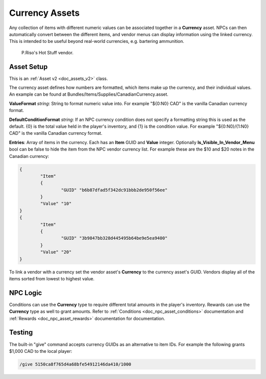 .. _doc_assets_currency:

Currency Assets
===============

Any collection of items with different numeric values can be associated together in a **Currency** asset. NPCs can then automatically convert between the different items, and vendor menus can display information using the linked currency. This is intended to be useful beyond real-world currencies, e.g. bartering ammunition.

.. figure:: img/VendorCurrency.jpg
	
	P.Riso's Hot Stuff vendor.

Asset Setup
-----------

This is an :ref:`Asset v2 <doc_assets_v2>` class.

The currency asset defines how numbers are formatted, which items make up the currency, and their individual values. An example can be found at Bundles/Items/Supplies/CanadianCurrency.asset.

**ValueFormat** *string*: String to format numeric value into. For example "${0:N0} CAD" is the vanilla Canadian currency format.

**DefaultConditionFormat** *string*: If an NPC currency condition does not specify a formatting string this is used as the default. {0} is the total value held in the player's inventory, and {1} is the condition value. For example "${0:N0}/{1:N0} CAD" is the vanilla Canadian currency format.

**Entries**: Array of items in the currency. Each has an **Item** GUID and **Value** integer. Optionally **Is_Visible_In_Vendor_Menu** bool can be false to hide the item from the NPC vendor currency list. For example these are the $10 and $20 notes in the Canadian currency:

.. code-block:: cs
	
	{
		"Item"
		{
			"GUID" "b6b87dfad5f342dc91bbb2de950f56ee"
		}
		"Value" "10"
	}
	{
		"Item"
		{
			"GUID" "3b9847bb328d445495b64be9e5ea9400"
		}
		"Value" "20"
	}

To link a vendor with a currency set the vendor asset's **Currency** to the currency asset's GUID. Vendors display all of the items sorted from lowest to highest value.

NPC Logic
---------

Conditions can use the **Currency** type to require different total amounts in the player's inventory. Rewards can use the **Currency** type as well to grant amounts. Refer to :ref:`Conditions <doc_npc_asset_conditions>` documentation and :ref:`Rewards <doc_npc_asset_rewards>` documentation for documentation.

Testing
-------

The built-in "give" command accepts currency GUIDs as an alternative to item IDs. For example the following grants $1,000 CAD to the local player:

.. code-block:: bash
	
	/give 5150ca8f765d4a68bfe54912146da410/1000
